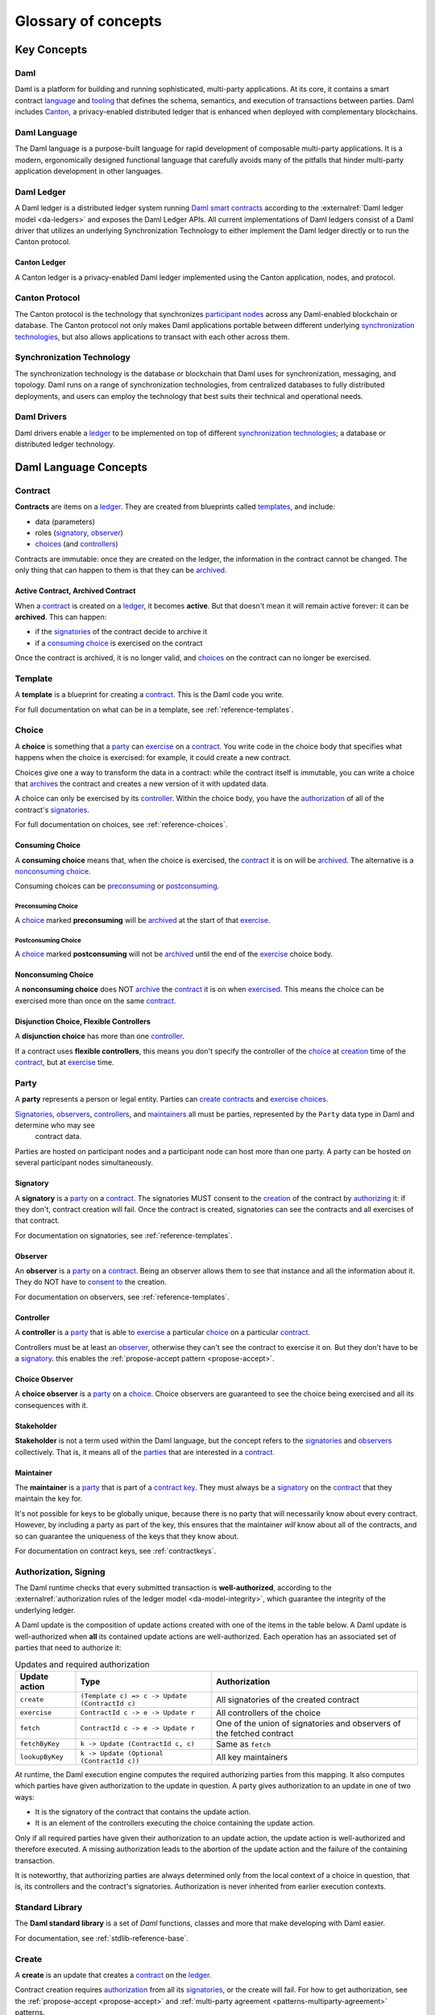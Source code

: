 .. Copyright (c) 2023 Digital Asset (Switzerland) GmbH and/or its affiliates. All rights reserved.
.. SPDX-License-Identifier: Apache-2.0


Glossary of concepts
####################

Key Concepts
************

Daml
====

Daml is a platform for building and running sophisticated, multi-party applications. At its core, it contains a smart contract `language <#daml-language>`__ and `tooling <#developer-tools>`__
that defines the schema, semantics, and execution of transactions between parties. Daml includes `Canton <#canton-ledger>`__, a privacy-enabled distributed ledger that is enhanced when deployed
with complementary blockchains.

Daml Language
=============

The Daml language is a purpose-built language for rapid development of composable multi-party applications. It is a modern, ergonomically designed functional language that carefully avoids many
of the pitfalls that hinder multi-party application development in other languages.

Daml Ledger
===========

A Daml ledger is a distributed ledger system running `Daml smart contracts <#contract>`__ according to the :externalref:`Daml ledger model <da-ledgers>` and exposes the Daml Ledger APIs.
All current implementations of Daml ledgers consist of a Daml driver that utilizes an underlying Synchronization Technology to either implement the Daml ledger directly or to run the Canton protocol.

Canton Ledger
-------------

A Canton ledger is a privacy-enabled Daml ledger implemented using the Canton application, nodes, and protocol.

Canton Protocol
===============

The Canton protocol is the technology that synchronizes `participant nodes <#participant-node>`__ across any Daml-enabled blockchain or database.  The Canton protocol not only makes Daml
applications portable between different underlying `synchronization technologies <#synchronization-technology>`__, but also allows applications to transact with each other across them.

.. Synchronization technology.  Not 'Environment', 'Infrastructure layer', 'Messaging layer', 'Topology layer', 'Underlying <enter-any-previous-term>'

Synchronization Technology
==========================

The synchronization technology is the database or blockchain that Daml uses for synchronization, messaging, and topology. Daml runs on a range of synchronization technologies, from centralized
databases to fully distributed deployments, and users can employ the technology that best suits their technical and operational needs.

Daml Drivers
============

Daml drivers enable a `ledger <#daml-ledger>`__ to be implemented on top of different `synchronization technologies <#synchronization-technology>`__; a database or distributed ledger technology.

Daml Language Concepts
**********************

Contract
========

**Contracts** are items on a `ledger <#daml-ledger>`__. They are created from blueprints called `templates <#template>`__, and include:

- data (parameters)
- roles (`signatory`_, `observer`_)
- `choices <#choice>`__ (and `controllers <#controller>`__)

Contracts are immutable: once they are created on the ledger, the information in the contract cannot be changed. The only thing that can happen to them is that they can be `archived <#active-contract-archived-contract>`__.

Active Contract, Archived Contract
----------------------------------

When a `contract <#contract>`__ is created on a `ledger <#daml-ledger>`__, it becomes **active**. But that doesn't mean it will remain active forever: it can be **archived**. This can happen:

- if the `signatories <#signatory>`__ of the contract decide to archive it
- if a `consuming choice <#consuming-choice>`__ is exercised on the contract

Once the contract is archived, it is no longer valid, and `choices <#choice>`__ on the contract can no longer be exercised.

Template
========

A **template** is a blueprint for creating a `contract <#contract>`__. This is the Daml code you write.

For full documentation on what can be in a template, see :ref:`reference-templates`.

Choice
======

A **choice** is something that a `party <#party>`__ can `exercise <#exercise>`__ on a `contract <#contract>`__. You write code in the choice body that specifies what happens when the choice is exercised: for example, it could create a new contract.

Choices give one a way to transform the data in a contract: while the contract itself is immutable, you can write a choice that `archives <#active-contract-archived-contract>`__ the contract and creates a new version of it with updated data.

A choice can only be exercised by its `controller <#controller>`__. Within the choice body, you have the `authorization <#authorization-signing>`__ of all of the contract's `signatories <#signatory>`__.

For full documentation on choices, see :ref:`reference-choices`.

Consuming Choice
----------------

A **consuming choice** means that, when the choice is exercised, the `contract <#contract>`__ it is on will be `archived <#active-contract-archived-contract>`__. The alternative is a `nonconsuming choice <#nonconsuming-choice>`__.

Consuming choices can be `preconsuming <#preconsuming-choice>`__ or `postconsuming <#postconsuming-choice>`__.

Preconsuming Choice
~~~~~~~~~~~~~~~~~~~

A `choice <#choice>`__ marked **preconsuming** will be `archived <#active-contract-archived-contract>`__ at the start of that `exercise <#exercise>`__.

Postconsuming Choice
~~~~~~~~~~~~~~~~~~~~

A `choice <#choice>`__ marked **postconsuming** will not be `archived <#active-contract-archived-contract>`__ until the end of the `exercise <#exercise>`__ choice body.

Nonconsuming Choice
--------------------

A **nonconsuming choice** does NOT `archive <#active-contract-archived-contract>`__ the `contract <#contract>`__ it is on when `exercised <#exercise>`__. This means the choice can be exercised more than once on the same `contract <#contract>`__.

Disjunction Choice, Flexible Controllers
----------------------------------------

A **disjunction choice** has more than one `controller <#controller>`__.

If a contract uses **flexible controllers**, this means you don't specify the controller of the `choice <#choice>`__ at `creation <#create>`__ time of the `contract <#contract>`__, but at `exercise <#exercise>`__ time.


.. _glossary-party:

Party
=====

A **party** represents a person or legal entity. Parties can `create contracts <#create>`__ and `exercise choices <#exercise>`__.

`Signatories <#signatory>`_, `observers <#observer>`__, `controllers <#controller>`__, and `maintainers <#maintainer>`__ all must be parties, represented by the ``Party`` data type in Daml and determine who may see
  contract data.

Parties are hosted on participant nodes and a participant node can host more than one party. A party can be hosted on several participant nodes simultaneously.

.. Something about how they work in the `execution engine`.

Signatory
---------

A **signatory** is a `party <#party>`__ on a `contract <#contract>`__. The signatories MUST consent to the `creation <#create>`__ of the contract by `authorizing <#authorization-signing>`__ it: if they don't, contract creation will fail. Once the contract is created, signatories can see the contracts and all exercises of that contract.

For documentation on signatories, see :ref:`reference-templates`.

Observer
--------

An **observer** is a `party <#party>`__ on a `contract <#contract>`__. Being an observer allows them to see that instance and all the information about it. They do NOT have to `consent to <#authorization-signing>`__ the creation.

For documentation on observers, see :ref:`reference-templates`.

Controller
----------

A **controller** is a `party <#party>`__ that is able to `exercise <#exercise>`__ a particular `choice <#choice>`__ on a particular `contract <#contract>`__.

Controllers must be at least an `observer`_, otherwise they can't see the contract to exercise it on. But they don't have to be a `signatory`_. this enables the :ref:`propose-accept pattern <propose-accept>`.

Choice Observer
---------------

A **choice observer** is a `party <#party>`__ on a `choice <#choice>`__. Choice observers are guaranteed to see the choice being exercised and all its consequences with it.

.. _stakeholder:

Stakeholder
-----------

**Stakeholder** is not a term used within the Daml language, but the concept refers to the `signatories <#signatory>`__ and `observers <#observer>`__ collectively. That is, it means all of the `parties <#party>`__ that are interested in a `contract <#contract>`__.

Maintainer
----------

The **maintainer** is a `party <#party>`__ that is part of a `contract key <#contract-key>`__. They must always be a `signatory`_ on the `contract <#contract>`__ that they maintain the key for.

It's not possible for keys to be globally unique, because there is no party that will necessarily know about every contract. However, by including a party as part of the key, this ensures that the maintainer *will* know about all of the contracts, and so can guarantee the uniqueness of the keys that they know about.

For documentation on contract keys, see :ref:`contractkeys`.

Authorization, Signing
======================

The Daml runtime checks that every submitted transaction is **well-authorized**, according to the :externalref:`authorization rules of the ledger model <da-model-integrity>`, which guarantee the integrity of the underlying ledger.

A Daml update is the composition of update actions created with one of the items in the table below. A Daml update is well-authorized when **all** its contained update actions are well-authorized. Each operation has an associated set of parties that need to authorize it:

.. list-table:: Updates and required authorization
   :header-rows: 1

   * - Update action
     - Type
     - Authorization
   * - ``create``
     - ``(Template c) => c -> Update (ContractId c)``
     - All signatories of the created contract
   * - ``exercise``
     - ``ContractId c -> e -> Update r``
     - All controllers of the choice
   * - ``fetch``
     - ``ContractId c -> e -> Update r``
     - One of the union of signatories and observers of the fetched contract
   * - ``fetchByKey``
     - ``k -> Update (ContractId c, c)``
     - Same as ``fetch``
   * - ``lookupByKey``
     - ``k -> Update (Optional (ContractId c))``
     - All key maintainers

At runtime, the Daml execution engine computes the required authorizing parties from this mapping. It also computes which parties have given authorization to the update in question. A party gives authorization to an update in one of two ways:

- It is the signatory of the contract that contains the update action.
- It is an element of the controllers executing the choice containing the update action.

Only if all required parties have given their authorization to an update action, the update action is well-authorized and therefore executed. A missing authorization leads to the abortion of the update action and the failure of the containing transaction.

It is noteworthy, that authorizing parties are always determined only from the local context of a choice in question, that is, its controllers and the contract's signatories. Authorization is never inherited from earlier execution contexts.

Standard Library
================

The **Daml standard library** is a set of `Daml` functions, classes and more that make developing with Daml easier.

For documentation, see :ref:`stdlib-reference-base`.

Create
======

A **create** is an update that creates a `contract <#contract>`__ on the `ledger <#daml-ledger>`__.

Contract creation requires `authorization <#authorization-signing>`__ from all its `signatories <#signatory>`__, or the create will fail. For how to get authorization, see the :ref:`propose-accept <propose-accept>` and :ref:`multi-party agreement <patterns-multiparty-agreement>` patterns.

A `party <#party>`__ `submits <#submitting-commands-writing-to-the-ledger>`__ a create `command <#commands>`__.

See :ref:`reference-updates`.

Exercise
========

An **exercise** is an action that exercises a `choice <#choice>`__ on a `contract <#contract>`__ on the `ledger <#daml-ledger>`__. If the choice is `consuming <#consuming-choice>`__, the exercise will `archive <#active-contract-archived-contract>`__ the contract; if it is `nonconsuming <#nonconsuming-choice>`__, the contract will stay active.

Exercising a choice requires `authorization <#authorization-signing>`__ from all of the `controllers <#controller>`__ of the choice.

A `party <#party>`__ `submits <#submitting-commands-writing-to-the-ledger>`__ an exercise `command <#commands>`__.

See :ref:`reference-updates`.


.. _daml-script:

Daml Script
===========

**Daml Script** provides a way of testing Daml code during development. You can run Daml Script inside `Daml Studio <#daml-studio>`__.

They're useful for:

- expressing clearly the intended workflow of your `contracts <#contract>`__
- ensuring that parties can exclusively create contracts, observe contracts, and exercise choices that they are meant to
- acting as regression tests to confirm that everything keeps working correctly

In Daml Studio, Daml Script runs in an emulated ledger. You specify a linear sequence of actions that various parties take, and these are evaluated in order, according to the same consistency, authorization, and privacy rules as they would be on a Daml ledger. Daml Studio shows you the resulting `transaction <#transactions>`__ graph, and (if a Daml Script fails) what caused it to fail.

See :ref:`testing-using-script`.

.. Damle, Daml runtime, Daml execution engine
.. ==========================================

.. The **Daml runtime** (sometimes also called the Daml execution engine or Damle)...

Contract Key
============

A **contract key** allows you to uniquely identify a `contract <#contract>`__ of a particular `template <#template>`__, similar to a primary key in a database table.

A contract key requires a `maintainer <#maintainer>`__: a simple key would be something like a tuple of text and maintainer, like ``(accountId, bank)``.

See :ref:`contractkeys`.

.. _dar-file-dalf-file:

DAR File, DALF File
===================

A Daml Archive file, known as a ``.dar`` file is the result of compiling Daml code using the `Assistant <#assistant>`__ which can be interpreted using a Daml interpreter.

You upload ``.dar`` files to a `ledger <#daml-ledger>`__ in order to be able to create contracts from the templates in that file.

A ``.dar`` contains multiple ``.dalf`` files. A ``.dalf`` file is the output of a compiled Daml package or library. Its underlying format is `Daml-LF <#daml-lf>`__.

.. Package, module, library
.. ========================

.. TODO ask Robin

Developer Tools
***************

Assistant
=========

**Daml Assistant** is a command-line tool for many tasks related to Daml. Using it, you can create Daml projects, compile Daml projects into `.dar files <#dar-file-dalf-file>`__, launch other developer tools, and download new SDK versions.

See :ref:`daml-assistant`.

Studio
======

**Daml Studio** is a plugin for Visual Studio Code, and is the IDE for writing Daml code.

See :ref:`write-daml-studio`.

Sandbox
=======

**Sandbox** is a lightweight ledger implementation. In its normal mode, you can use it for testing.

You can also run the Sandbox connected to a PostgreSQL back end, which gives you persistence and a more production-like experience.

See :ref:`sandbox-manual`.

Building Applications
*********************

Application, Ledger Client, Integration
=======================================

**Application**, **ledger client**, and **integration** are all terms for an application that sits on top of the `ledger <#daml-ledger>`__. These usually `read from the ledger <#reading-from-the-ledger>`_, `send commands <#submitting-commands-writing-to-the-ledger>`__ to the ledger, or both.

There's a lot of information available about application development, starting with the :brokenref:`/app-dev/app-arch` page.

.. _ledger-api:

Ledger API
==========

The **Ledger API** is an API that's exposed by any `ledger <#daml-ledger>`__ on a participant node. Users access and manipulate the ledger state through the Ledger API.
There are two protocols available for the Ledger API: gRPC and JSON.
See the :subsiteref:`Ledger API reference <build_reference_ledger_api>`.


Command Submission Service
--------------------------

Use the **Command Submission Service** to `submit commands <#submitting-commands-writing-to-the-ledger>`__ - either create commands or exercise commands - to the `ledger <#daml-ledger>`__. See :ref:`command-submission-service`.

Command Completion Service
--------------------------

Use the **Command Completion Service** to find out whether or not `commands you have submitted <#submitting-commands-writing-to-the-ledger>`__ have completed, and what their status was. See :ref:`command-completion-service`.

Command Service
---------------

Use the **Command Service** when you want to `submit a command <#submitting-commands-writing-to-the-ledger>`__ and wait for it to be executed. See :ref:`command-service`.

Update Service
--------------

Use the **Update Service** to listen to changes in the `ledger <#daml-ledger>`__, reported as a stream of `transactions <#transactions>`__. See :ref:`update-service`.

State Service
-------------

Use the **State Service** to obtain a party-specific view of all `contracts <#contract>`__ currently `active <#active-contract-archived-contract>`__ on the `ledger <#daml-ledger>`__. See :ref:`state-service`.

Package Service
---------------

Use the **Package Service** to obtain information about Daml packages available on the `ledger <#daml-ledger>`__. See :ref:`package-service`.

Java Bindings
-------------

An idiomatic Java library for writing `ledger applications <#application-ledger-client-integration>`__. See :ref:`component-howtos-application-development-java-client-libraries`.


Reading From the Ledger
=======================

`Applications <#application-ledger-client-integration>`__ get information about the `ledger <#daml-ledger>`__ by **reading** from it. You can't query the ledger, but you can subscribe to the update stream to get the events, or the more sophisticated State Service.


Submitting Commands, Writing To the Ledger
==========================================

`Applications <#application-ledger-client-integration>`__ make changes to the `ledger <#daml-ledger>`__ by **submitting commands**. You can't change it directly: an application submits a command of `transactions <#transactions>`__. The command gets evaluated by the runtime, and will only be accepted if it's valid.

For example, a command might get rejected because the transactions aren't `well-authorized <#authorization-signing>`__; because the contract isn't `active <#active-contract-archived-contract>`__ (perhaps someone else archived it); or for other reasons.

This is echoed in :ref:`Daml script <daml-script>`, where you can mock an application by having parties submit transactions/updates to the ledger. You can use ``submit`` or ``submitMustFail`` to express what should succeed and what shouldn't.

Commands
--------

A **command** is an instruction to add a transaction to the `ledger <#daml-ledger>`__.

.. Events
.. ======

.. TODO.

.. _participant-node:

Participant Node
================

The participant node is a server that provides users with consistent programmatic access to a ledger through the `Ledger API <#ledger-api>`__. The participant nodes handle transaction signing and
validation, such that users don't have to deal with cryptographic primitives but can trust the participant node that the data they are observing has been properly verified to be correct.

Sub-transaction Privacy
=======================

Sub-transaction privacy means that participants in a transaction only :externalref:`learn about the subset of the transaction <da-model-privacy>` they are
directly involved in, but not about any other part of the transaction. This applies to both the content of the transaction as well as other involved participants.

.. _daml-lf:

Daml-LF
=======

When you compile Daml source code into a `.dar file <#dar-file-dalf-file>`__, the underlying format is **Daml-LF**. Daml-LF is similar to Daml, but is stripped down to a core set of features. The relationship between the surface Daml syntax and Daml-LF is loosely similar to that between Java and JVM bytecode.

As a user, you don't need to interact with Daml-LF directly. But internally, it's used for:

- executing Daml code on the Sandbox or on another platform
- sending and receiving values via the Ledger API (using a protocol such as gRPC)
- generating code in other languages for interacting with Daml models (often called “codegen”)

Composability
=============

Composability is the ability of a participant to extend an existing system with new Daml applications or new topologies unilaterally without requiring cooperation from anyone except the
directly involved participants who wish to be part of the new application functionality.

.. _trust-domain:

Trust Domain
============

A trust domain encompasses a part of the system (in particular, a Daml ledger) operated by a single real-world entity. This subsystem may consist of one or more physical nodes. A single physical machine is always assumed to be controlled by exactly one real-world entity.





Canton Concepts
***************

Synchronization Domain
======================

The sync domain provides total ordered, guaranteed delivery multi-cast to the participants. This means that participant nodes communicate with each other by sending end-to-end encrypted messages
through the sync domain.

The `sequencer service <#sequencer>`__ of the sync domain orders these messages without knowing about the content and ensures that every participant receives the messages in the same order.

The other services of the sync domain are the `mediator <#mediator>`__ and the `sync domain identity manager <#domain-identity-manager>`__.

.. _private-contract-store:

Private Contract Store
======================

Every participant node manages its own private contract store (PCS) which contains only contracts the participant is privy to. There is no global state or global contract store.

Virtual Global Ledger
=====================

While every participant has their own private contract store (PCS), the `Canton protocol <#canton-protocol>`__ guarantees that the contracts which are stored in the PCS are well-authorized
and that any change to the store is justified, authorized, and valid. The result is that every participant only possesses a small part of the *virtual global ledger*. All the local
stores together make up that *virtual global ledger* and they are thus synchronized. The Canton protocol guarantees that the virtual ledger provides integrity, privacy,
transparency, and auditability. The ledger is logically global, even though physically, it runs on segregated and isolated sync domains that are not aware of each other.

Mediator
========

The mediator is a service provided by the `sync domain <#domain>`__ and used by the `Canton protocol <#canton-protocol>`__. The mediator acts as commit coordinator, collecting individual transaction verdicts issued by validating
participants and aggregating them into a single result. The mediator does not learn about the content of the transaction, they only learn about the involved participants.

Sequencer
=========

The sequencer is a service provided by the `sync domain <#domain>`__, used by the `Canton protocol <#canton-protocol>`__. The sequencer forwards encrypted addressed messages from participants and ensures that every member receives
the messages in the same order. Think about registered and sealed mail delivered according to the postal datestamp.

Synchronization Domain Identity Manager
=======================================

The sync domain identity manager is a service provided by the `sync domain <#domain>`__, used by the `Canton protocol <#canton-protocol>`__. Participants join a new sync domain by registering with the sync domain identity manager. The sync domain
identity manager establishes a consistent identity state among all participants. The sync domain identity manager only forwards identity updates. It can not invent them.


Consensus
=========

The Canton protocol does not use PBFT or any similar consensus algorithm. There is no proof of work or proof of stake involved. Instead, Canton uses a variant of a stakeholder-based
two-phase commit protocol. As such, only stakeholders of a transaction are involved in it and need to process it, providing efficiency, privacy, and horizontal scalability. Canton-based
ledgers are resilient to malicious participants as long as there is at least a single honest participant. A sync domain integration itself might be using the consensus mechanism of the underlying
platform, but participant nodes will not be involved in that process.

.. Transaction
.. ===========

.. A transaction is composed of a series of actions.

.. Create (trans)action
.. --------------------

.. Exercise (trans)action
.. ----------------------

.. Fetch (trans)action
.. -------------------

.. Commit
.. ======

.. Privacy, visibility
.. ===================

.. Consistency
.. ===========

.. Conformance
.. ===========
